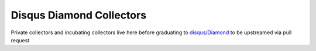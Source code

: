 Disqus Diamond Collectors
=========================

Private collectors and incubating collectors live here before
graduating to `disqus/Diamond <https://github.com/disqus/Diamond>`_ to be upstreamed via pull request
